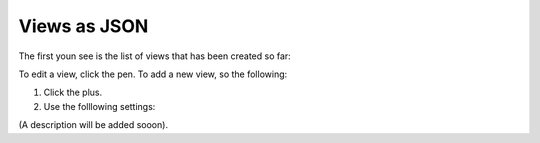 Views as JSON
=====================================

The first youn see is the list of views that has been created so far:

.. image:: page-view-json-list.png

To edit a view, click the pen. To add a new view, so the following:

1. Click the plus.
2. Use the folllowing settings:

.. image:: page-view-json-settings.png

(A description will be added sooon).












